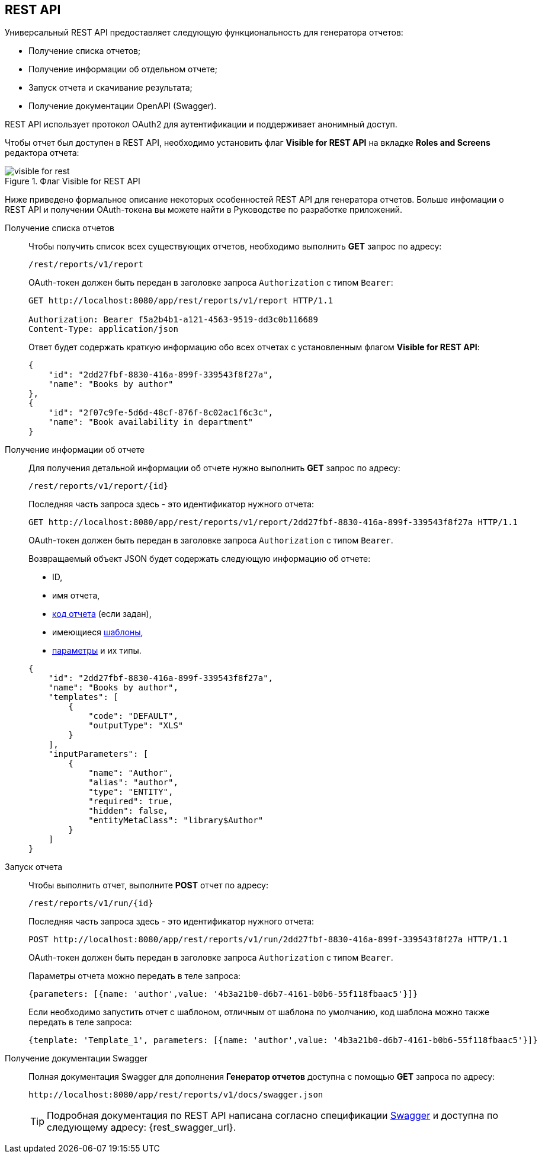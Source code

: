 [[rest_reports]]
== REST API

Универсальный REST API предоставляет следующую функциональность для генератора отчетов:

* Получение списка отчетов;

* Получение информации об отдельном отчете;

* Запуск отчета и скачивание результата;

* Получение документации OpenAPI (Swagger).

REST API использует протокол OAuth2 для аутентификации и поддерживает анонимный доступ.

Чтобы отчет был доступен в REST API, необходимо установить флаг *Visible for REST API* на вкладке *Roles and Screens* редактора отчета:

.Флаг Visible for REST API
image::visible_for_rest.png[align="center"]

Ниже приведено формальное описание некоторых особенностей REST API для генератора отчетов. Больше инфомации о REST API и получении OAuth-токена вы можете найти в Руководстве по разработке приложений.

[[rest_reports_get_all]]
Получение списка отчетов::
+
--
Чтобы получить список всех существующих отчетов, необходимо выполнить *GET* запрос по адресу:

[source, plain]
----
/rest/reports/v1/report
----

OAuth-токен должен быть передан в заголовке запроса `Authorization` с типом `Bearer`:

[source, plain]
----
GET http://localhost:8080/app/rest/reports/v1/report HTTP/1.1

Authorization: Bearer f5a2b4b1-a121-4563-9519-dd3c0b116689
Content-Type: application/json
----

Ответ будет содержать краткую информацию обо всех отчетах с установленным флагом *Visible for REST API*:

[source, json]
----
{
    "id": "2dd27fbf-8830-416a-899f-339543f8f27a",
    "name": "Books by author"
},
{
    "id": "2f07c9fe-5d6d-48cf-876f-8c02ac1f6c3c",
    "name": "Book availability in department"
}
----
--

[[rest_reports_get_one]]
Получение информации об отчете::
+
--
Для получения детальной информации об отчете нужно выполнить *GET* запрос по адресу:

[source, plain]
----
/rest/reports/v1/report/{id}
----

Последняя часть запроса здесь - это идентификатор нужного отчета:

[source, plain]
----
GET http://localhost:8080/app/rest/reports/v1/report/2dd27fbf-8830-416a-899f-339543f8f27a HTTP/1.1
----

OAuth-токен должен быть передан в заголовке запроса `Authorization` с типом `Bearer`.

Возвращаемый объект JSON будет содержать следующую информацию об отчете:

* ID,
* имя отчета,
* <<structure,код отчета>> (если задан),
* имеющиеся <<template,шаблоны>>,
* <<parameters,параметры>> и их типы.

[source, json]
----
{
    "id": "2dd27fbf-8830-416a-899f-339543f8f27a",
    "name": "Books by author",
    "templates": [
        {
            "code": "DEFAULT",
            "outputType": "XLS"
        }
    ],
    "inputParameters": [
        {
            "name": "Author",
            "alias": "author",
            "type": "ENTITY",
            "required": true,
            "hidden": false,
            "entityMetaClass": "library$Author"
        }
    ]
}
----
--

[[rest_reports_run]]
Запуск отчета::
+
--
Чтобы выполнить отчет, выполните *POST* отчет по адресу:

[source, plain]
----
/rest/reports/v1/run/{id}
----

Последняя часть запроса здесь - это идентификатор нужного отчета:

[source, plain]
----
POST http://localhost:8080/app/rest/reports/v1/run/2dd27fbf-8830-416a-899f-339543f8f27a HTTP/1.1
----

OAuth-токен должен быть передан в заголовке запроса `Authorization` с типом `Bearer`.

Параметры отчета можно передать в теле запроса:

[source, plain]
----
{parameters: [{name: 'author',value: '4b3a21b0-d6b7-4161-b0b6-55f118fbaac5'}]}
----

Если необходимо запустить отчет с шаблоном, отличным от шаблона по умолчанию, код шаблона можно также передать в теле запроса:

[source, plain]
----
{template: 'Template_1', parameters: [{name: 'author',value: '4b3a21b0-d6b7-4161-b0b6-55f118fbaac5'}]}
----
--

[[rest_reports_swagger]]
Получение документации Swagger::
+
--
Полная документация Swagger для дополнения *Генератор отчетов* доступна с помощью *GET* запроса по адресу:

[source, plain]
----
http://localhost:8080/app/rest/reports/v1/docs/swagger.json
----

[TIP]
====
Подробная документация по REST API написана согласно спецификации http://swagger.io/specification[Swagger] и доступна по следующему адресу: {rest_swagger_url}.
====
--
